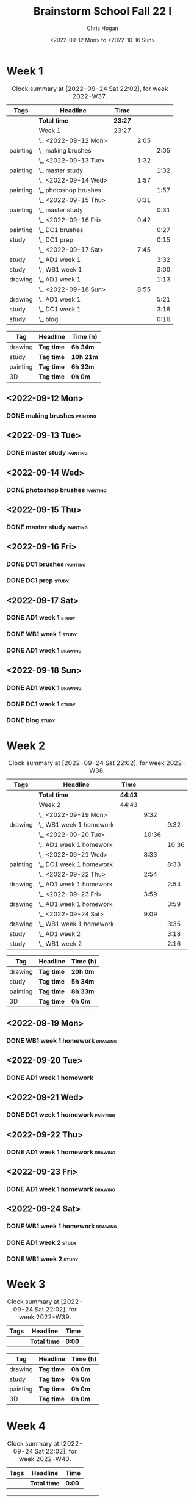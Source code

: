 #+TITLE: Brainstorm School Fall 22 I
#+AUTHOR: Chris Hogan
#+DATE: <2022-09-12 Mon> to <2022-10-16 Sun>
#+STARTUP: nologdone

* Week 1
  #+BEGIN: clocktable :scope subtree :maxlevel 6 :block 2022-W37 :tags t
  #+CAPTION: Clock summary at [2022-09-24 Sat 22:02], for week 2022-W37.
  | Tags     | Headline                | Time    |      |      |
  |----------+-------------------------+---------+------+------|
  |          | *Total time*            | *23:27* |      |      |
  |----------+-------------------------+---------+------+------|
  |          | Week 1                  | 23:27   |      |      |
  |          | \_  <2022-09-12 Mon>    |         | 2:05 |      |
  | painting | \_    making brushes    |         |      | 2:05 |
  |          | \_  <2022-09-13 Tue>    |         | 1:32 |      |
  | painting | \_    master study      |         |      | 1:32 |
  |          | \_  <2022-09-14 Wed>    |         | 1:57 |      |
  | painting | \_    photoshop brushes |         |      | 1:57 |
  |          | \_  <2022-09-15 Thu>    |         | 0:31 |      |
  | painting | \_    master study      |         |      | 0:31 |
  |          | \_  <2022-09-16 Fri>    |         | 0:42 |      |
  | painting | \_    DC1 brushes       |         |      | 0:27 |
  | study    | \_    DC1 prep          |         |      | 0:15 |
  |          | \_  <2022-09-17 Sat>    |         | 7:45 |      |
  | study    | \_    AD1 week 1        |         |      | 3:32 |
  | study    | \_    WB1 week 1        |         |      | 3:00 |
  | drawing  | \_    AD1 week 1        |         |      | 1:13 |
  |          | \_  <2022-09-18 Sun>    |         | 8:55 |      |
  | drawing  | \_    AD1 week 1        |         |      | 5:21 |
  | study    | \_    DC1 week 1        |         |      | 3:18 |
  | study    | \_    blog              |         |      | 0:16 |
  #+END:
  
  #+BEGIN: clocktable-by-tag :maxlevel 6 :match ("drawing" "study" "painting" "3D")
  | Tag      | Headline   | Time (h)  |
  |----------+------------+-----------|
  | drawing  | *Tag time* | *6h 34m*  |
  |----------+------------+-----------|
  | study    | *Tag time* | *10h 21m* |
  |----------+------------+-----------|
  | painting | *Tag time* | *6h 32m*  |
  |----------+------------+-----------|
  | 3D       | *Tag time* | *0h 0m*   |
  
  #+END:
** <2022-09-12 Mon>
*** DONE making brushes                                            :painting:
    :LOGBOOK:
    CLOCK: [2022-09-12 Mon 19:43]--[2022-09-12 Mon 21:48] =>  2:05
    :END:
** <2022-09-13 Tue>
*** DONE master study                                              :painting:
    :LOGBOOK:
    CLOCK: [2022-09-13 Tue 20:05]--[2022-09-13 Tue 21:37] =>  1:32
    :END:
** <2022-09-14 Wed>
*** DONE photoshop brushes                                         :painting:
    :LOGBOOK:
    CLOCK: [2022-09-14 Wed 19:24]--[2022-09-14 Wed 21:21] =>  1:57
    :END:
** <2022-09-15 Thu>
*** DONE master study                                              :painting:
    :LOGBOOK:
    CLOCK: [2022-09-15 Thu 19:30]--[2022-09-15 Thu 20:01] =>  0:31
    :END:
** <2022-09-16 Fri>
*** DONE DC1 brushes                                               :painting:
    :LOGBOOK:
    CLOCK: [2022-09-16 Fri 20:32]--[2022-09-16 Fri 20:59] =>  0:27
    :END:
*** DONE DC1 prep                                                     :study:
    :LOGBOOK:
    CLOCK: [2022-09-16 Fri 20:59]--[2022-09-16 Fri 21:14] =>  0:15
    :END:
** <2022-09-17 Sat>
*** DONE AD1 week 1                                                   :study:
    :LOGBOOK:
    CLOCK: [2022-09-17 Sat 11:52]--[2022-09-17 Sat 15:24] =>  3:32
    :END:
*** DONE WB1 week 1                                                   :study:
    :LOGBOOK:
    CLOCK: [2022-09-17 Sat 16:00]--[2022-09-17 Sat 19:00] =>  3:00
    :END:
*** DONE AD1 week 1                                                 :drawing:
    :LOGBOOK:
    CLOCK: [2022-09-17 Sat 20:40]--[2022-09-17 Sat 21:53] =>  1:13
    :END:
** <2022-09-18 Sun>
*** DONE AD1 week 1                                                 :drawing:
    :LOGBOOK:
    CLOCK: [2022-09-18 Sun 18:01]--[2022-09-18 Sun 20:30] =>  2:29
    CLOCK: [2022-09-18 Sun 08:36]--[2022-09-18 Sun 11:28] =>  2:52
    :END:
*** DONE DC1 week 1                                                   :study:
    :LOGBOOK:
    CLOCK: [2022-09-18 Sun 11:58]--[2022-09-18 Sun 15:16] =>  3:18
    :END:
*** DONE blog                                                         :study:
    :LOGBOOK:
    CLOCK: [2022-09-18 Sun 20:31]--[2022-09-18 Sun 20:47] =>  0:16
    :END:
* Week 2
  #+BEGIN: clocktable :scope subtree :maxlevel 6 :block 2022-W38 :tags t
  #+CAPTION: Clock summary at [2022-09-24 Sat 22:02], for week 2022-W38.
  | Tags     | Headline                  | Time    |       |       |
  |----------+---------------------------+---------+-------+-------|
  |          | *Total time*              | *44:43* |       |       |
  |----------+---------------------------+---------+-------+-------|
  |          | Week 2                    | 44:43   |       |       |
  |          | \_  <2022-09-19 Mon>      |         |  9:32 |       |
  | drawing  | \_    WB1 week 1 homework |         |       |  9:32 |
  |          | \_  <2022-09-20 Tue>      |         | 10:36 |       |
  |          | \_    AD1 week 1 homework |         |       | 10:36 |
  |          | \_  <2022-09-21 Wed>      |         |  8:33 |       |
  | painting | \_    DC1 week 1 homework |         |       |  8:33 |
  |          | \_  <2022-09-22 Thu>      |         |  2:54 |       |
  | drawing  | \_    AD1 week 1 homework |         |       |  2:54 |
  |          | \_  <2022-09-23 Fri>      |         |  3:59 |       |
  | drawing  | \_    AD1 week 1 homework |         |       |  3:59 |
  |          | \_  <2022-09-24 Sat>      |         |  9:09 |       |
  | drawing  | \_    WB1 week 1 homework |         |       |  3:35 |
  | study    | \_    AD1 week 2          |         |       |  3:18 |
  | study    | \_    WB1 week 2          |         |       |  2:16 |
  #+END:
  
  #+BEGIN: clocktable-by-tag :maxlevel 6 :match ("drawing" "study" "painting" "3D")
  | Tag      | Headline   | Time (h) |
  |----------+------------+----------|
  | drawing  | *Tag time* | *20h 0m* |
  |----------+------------+----------|
  | study    | *Tag time* | *5h 34m* |
  |----------+------------+----------|
  | painting | *Tag time* | *8h 33m* |
  |----------+------------+----------|
  | 3D       | *Tag time* | *0h 0m*  |
  
  #+END:
** <2022-09-19 Mon>
*** DONE WB1 week 1 homework                                        :drawing:
    :LOGBOOK:
    CLOCK: [2022-09-19 Mon 18:09]--[2022-09-19 Mon 21:47] =>  3:38
    CLOCK: [2022-09-19 Mon 12:57]--[2022-09-19 Mon 16:10] =>  3:13
    CLOCK: [2022-09-19 Mon 10:54]--[2022-09-19 Mon 11:45] =>  0:51
    CLOCK: [2022-09-19 Mon 07:48]--[2022-09-19 Mon 09:38] =>  1:50
    :END:
** <2022-09-20 Tue>
*** DONE AD1 week 1 homework
    :LOGBOOK:
    CLOCK: [2022-09-20 Tue 18:07]--[2022-09-20 Tue 21:51] =>  3:44
    CLOCK: [2022-09-20 Tue 12:56]--[2022-09-20 Tue 15:49] =>  2:53
    CLOCK: [2022-09-20 Tue 07:41]--[2022-09-20 Tue 11:40] =>  3:59
    :END:
** <2022-09-21 Wed>
*** DONE DC1 week 1 homework                                       :painting:
    :LOGBOOK:
    CLOCK: [2022-09-21 Wed 16:59]--[2022-09-21 Wed 18:04] =>  1:05
    CLOCK: [2022-09-21 Wed 12:44]--[2022-09-21 Wed 16:10] =>  3:26
    CLOCK: [2022-09-21 Wed 07:38]--[2022-09-21 Wed 11:40] =>  4:02
    :END:
** <2022-09-22 Thu>
*** DONE AD1 week 1 homework                                        :drawing:
    :LOGBOOK:
    CLOCK: [2022-09-22 Thu 18:59]--[2022-09-22 Thu 20:03] =>  1:04
    CLOCK: [2022-09-22 Thu 07:42]--[2022-09-22 Thu 09:32] =>  1:50
    :END:
** <2022-09-23 Fri>
*** DONE AD1 week 1 homework                                        :drawing:
    :LOGBOOK:
    CLOCK: [2022-09-23 Fri 17:06]--[2022-09-23 Fri 18:41] =>  1:35
    CLOCK: [2022-09-23 Fri 07:35]--[2022-09-23 Fri 09:59] =>  2:24
    :END:
** <2022-09-24 Sat>
*** DONE WB1 week 1 homework                                        :drawing:
    :LOGBOOK:
    CLOCK: [2022-09-24 Sat 07:38]--[2022-09-24 Sat 11:13] =>  3:35
    :END:
*** DONE AD1 week 2                                                   :study:
    :LOGBOOK:
    CLOCK: [2022-09-24 Sat 12:02]--[2022-09-24 Sat 15:20] =>  3:18
    :END:
*** DONE WB1 week 2                                                   :study:
    :LOGBOOK:
    CLOCK: [2022-09-24 Sat 15:59]--[2022-09-24 Sat 18:15] =>  2:24
    :END:
* Week 3
  #+BEGIN: clocktable :scope subtree :maxlevel 6 :block 2022-W39 :tags t
  #+CAPTION: Clock summary at [2022-09-24 Sat 22:02], for week 2022-W39.
  | Tags | Headline     | Time   |
  |------+--------------+--------|
  |      | *Total time* | *0:00* |
  #+END:
  
  #+BEGIN: clocktable-by-tag :maxlevel 6 :match ("drawing" "study" "painting" "3D")
  | Tag      | Headline   | Time (h) |
  |----------+------------+----------|
  | drawing  | *Tag time* | *0h 0m*  |
  |----------+------------+----------|
  | study    | *Tag time* | *0h 0m*  |
  |----------+------------+----------|
  | painting | *Tag time* | *0h 0m*  |
  |----------+------------+----------|
  | 3D       | *Tag time* | *0h 0m*  |
  
  #+END:
* Week 4
  #+BEGIN: clocktable :scope subtree :maxlevel 6 :block 2022-W40 :tags t
  #+CAPTION: Clock summary at [2022-09-24 Sat 22:02], for week 2022-W40.
  | Tags | Headline     | Time   |
  |------+--------------+--------|
  |      | *Total time* | *0:00* |
  #+END:
  
  #+BEGIN: clocktable-by-tag :maxlevel 6 :match ("drawing" "study" "painting" "3D")
  | Tag      | Headline   | Time (h) |
  |----------+------------+----------|
  | drawing  | *Tag time* | *0h 0m*  |
  |----------+------------+----------|
  | study    | *Tag time* | *0h 0m*  |
  |----------+------------+----------|
  | painting | *Tag time* | *0h 0m*  |
  |----------+------------+----------|
  | 3D       | *Tag time* | *0h 0m*  |
  
  #+END:
* Week 5
  #+BEGIN: clocktable :scope subtree :maxlevel 6 :block 2022-W41 :tags t
  #+CAPTION: Clock summary at [2022-09-24 Sat 22:02], for week 2022-W41.
  | Tags | Headline     | Time   |
  |------+--------------+--------|
  |      | *Total time* | *0:00* |
  #+END:
  
  #+BEGIN: clocktable-by-tag :maxlevel 6 :match ("drawing" "study" "painting" "3D")
  | Tag      | Headline   | Time (h) |
  |----------+------------+----------|
  | drawing  | *Tag time* | *0h 0m*  |
  |----------+------------+----------|
  | study    | *Tag time* | *0h 0m*  |
  |----------+------------+----------|
  | painting | *Tag time* | *0h 0m*  |
  |----------+------------+----------|
  | 3D       | *Tag time* | *0h 0m*  |
  
  #+END:
